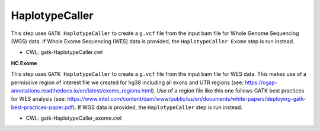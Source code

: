 ===============
HaplotypeCaller
===============

This step uses ``GATK HaplotypeCaller`` to create a ``g.vcf`` file from the input bam file for Whole Genome Sequencing (WGS) data. If Whole Exome Sequencing (WES) data is provided, the ``HaplotypeCaller Exome`` step is run instead.

* CWL: gatk-HaplotypeCaller.cwl

**HC Exome**

This step uses ``GATK HaplotypeCaller`` to create a ``g.vcf`` file from the input bam file for WES data. This makes use of a permissive region of interest file we created for hg38 including all exons and UTR regions (see: https://cgap-annotations.readthedocs.io/en/latest/exome_regions.html). Use of a region file like this one follows GATK best practices for WES analysis (see: https://www.intel.com/content/dam/www/public/us/en/documents/white-papers/deploying-gatk-best-practices-paper.pdf). If WGS data is provided, the ``HaplotypeCaller`` step is run instead.

* CWL: gatk-HaplotypeCaller_exome.cwl
